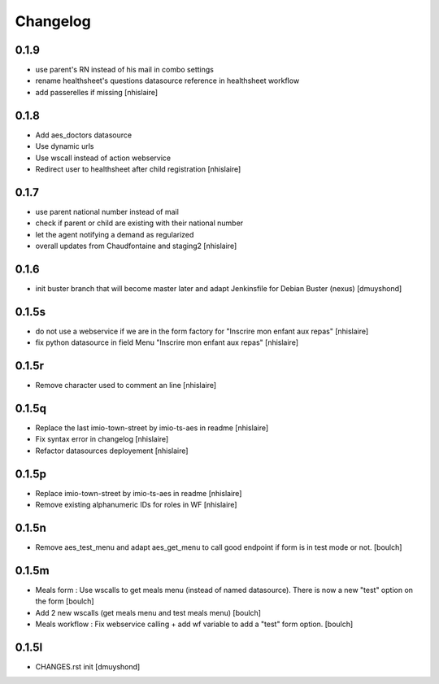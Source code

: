 Changelog
=========

0.1.9
------------------

- use parent's RN instead of his mail in combo settings
- rename healthsheet's questions datasource reference in healthsheet workflow
- add passerelles if missing
  [nhislaire]

0.1.8
------------------

- Add aes_doctors datasource
- Use dynamic urls
- Use wscall instead of action webservice 
- Redirect user to healthsheet after child registration
  [nhislaire]

0.1.7
------------------

- use parent national number instead of mail
- check if parent or child are existing with their national number
- let the agent notifying a demand as regularized
- overall updates from Chaudfontaine and staging2
  [nhislaire]

0.1.6
------------------

- init buster branch that will become master later and adapt Jenkinsfile for Debian Buster (nexus)
  [dmuyshond]

0.1.5s
------------------

- do not use a webservice if we are in the form factory for "Inscrire mon enfant aux repas"
  [nhislaire]
- fix python datasource in field Menu "Inscrire mon enfant aux repas"
  [nhislaire]

0.1.5r
------------------

- Remove character used to comment an line
  [nhislaire]

0.1.5q
------------------

- Replace the last imio-town-street by imio-ts-aes in readme
  [nhislaire]
- Fix syntax error in changelog
  [nhislaire]
- Refactor datasources deployement
  [nhislaire]

0.1.5p
------------------

- Replace imio-town-street by imio-ts-aes in readme
  [nhislaire]
- Remove existing alphanumeric IDs for roles in WF
  [nhislaire]

0.1.5n
------------------

- Remove aes_test_menu and adapt aes_get_menu to call good endpoint if form is in test mode or not.
  [boulch]

0.1.5m
------------------

- Meals form : Use wscalls to get meals menu (instead of named datasource). There is now a new "test" option on the form
  [boulch]
- Add 2 new wscalls (get meals menu and test meals menu)
  [boulch]
- Meals workflow : Fix webservice calling + add wf variable to add a "test" form option.
  [boulch]

0.1.5l
------------------

- CHANGES.rst init
  [dmuyshond]
